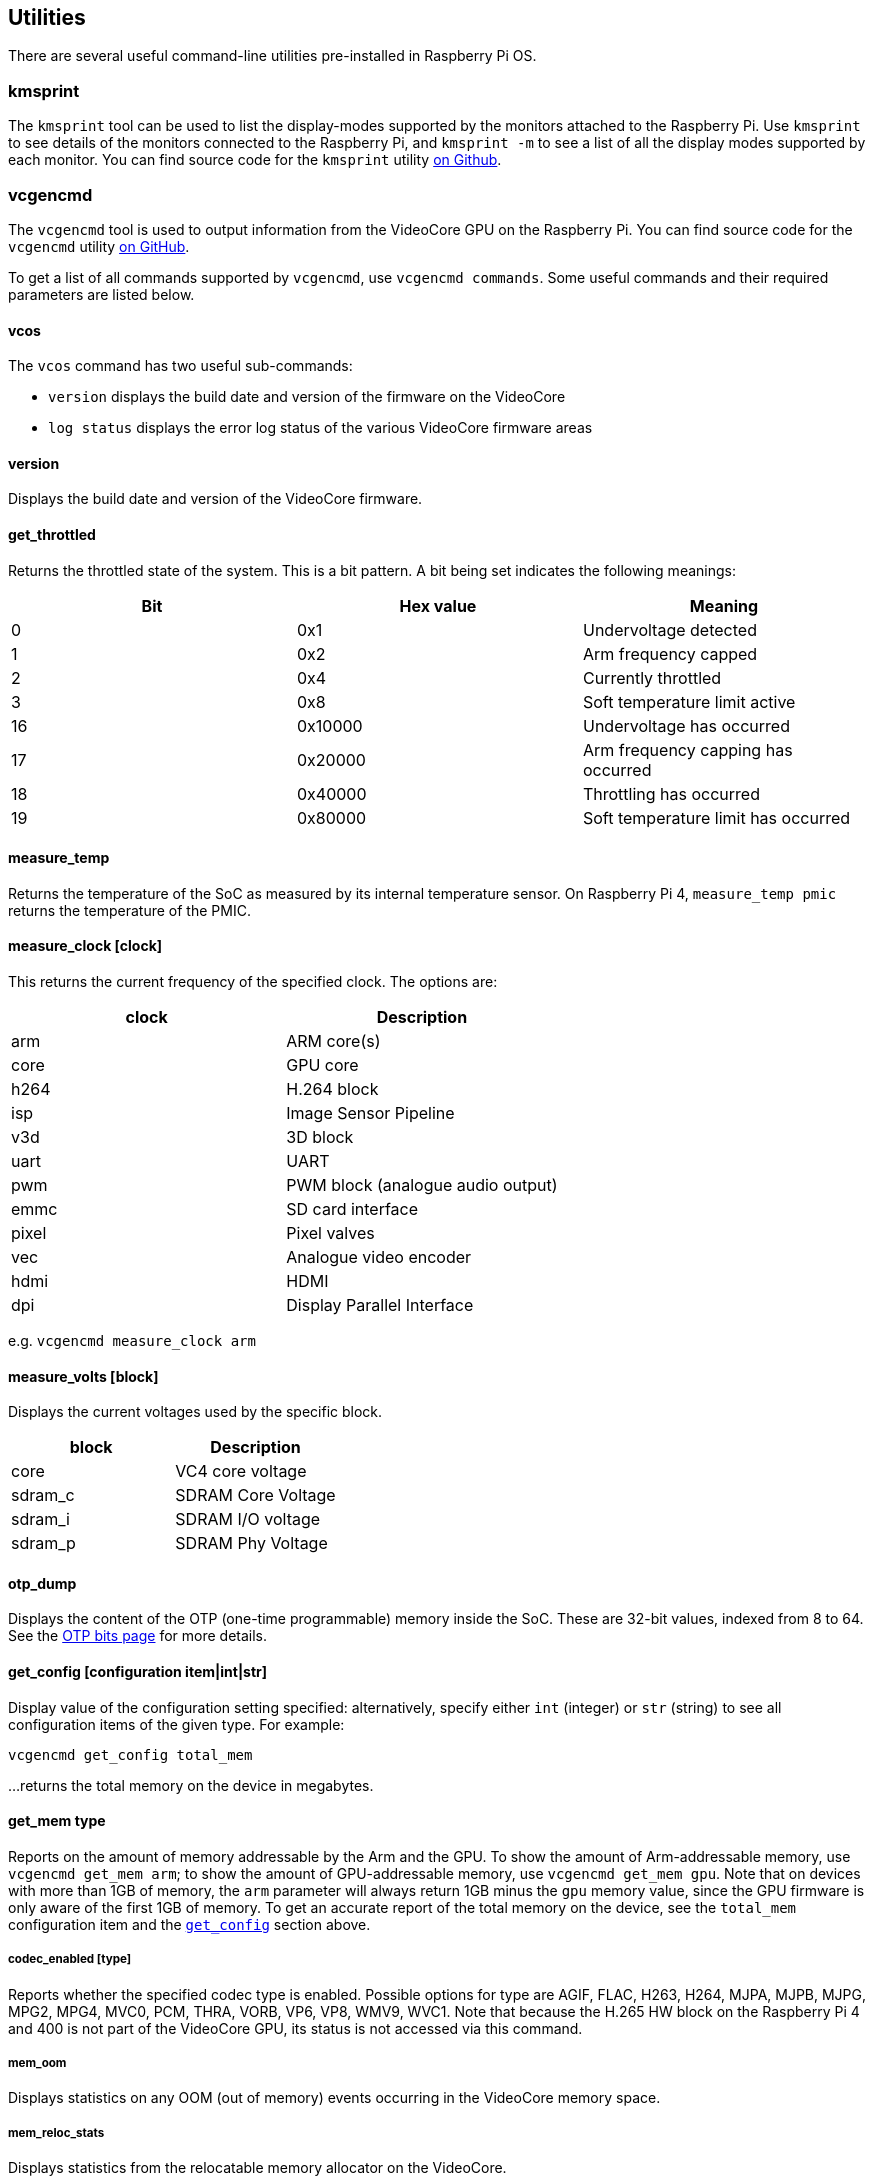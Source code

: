 == Utilities

There are several useful command-line utilities pre-installed in Raspberry Pi OS.

=== kmsprint

The `kmsprint` tool can be used to list the display-modes supported by the monitors attached to the Raspberry Pi. Use `kmsprint` to see details of the monitors connected to the Raspberry Pi, and `kmsprint -m` to see a list of all the display modes supported by each monitor. You can find source code for the `kmsprint` utility https://github.com/tomba/kmsxx[on Github].

=== vcgencmd

The `vcgencmd` tool is used to output information from the VideoCore GPU on the Raspberry Pi. You can find source code for the `vcgencmd` utility https://github.com/raspberrypi/utils/tree/master/vcgencmd[on GitHub].

To get a list of all commands supported by `vcgencmd`, use `vcgencmd commands`. Some useful commands and their required parameters are listed below.

==== vcos

The `vcos` command has two useful sub-commands:

* `version` displays the build date and version of the firmware on the VideoCore
* `log status` displays the error log status of the various VideoCore firmware areas

==== version

Displays the build date and version of the VideoCore firmware.

==== get_throttled

Returns the throttled state of the system. This is a bit pattern. A bit being set indicates the following meanings:

[cols="^,,"]
|===
| Bit | Hex value | Meaning

| 0
| 0x1
| Undervoltage detected

| 1
| 0x2
| Arm frequency capped

| 2
| 0x4
| Currently throttled

| 3
| 0x8
| Soft temperature limit active

| 16
| 0x10000
| Undervoltage has occurred

| 17
| 0x20000
| Arm frequency capping has occurred

| 18
| 0x40000
| Throttling has occurred

| 19
| 0x80000
| Soft temperature limit has occurred
|===

==== measure_temp

Returns the temperature of the SoC as measured by its internal temperature sensor.
On Raspberry Pi 4, `measure_temp pmic` returns the temperature of the PMIC.

==== measure_clock [clock]

This returns the current frequency of the specified clock. The options are:

[cols="^,"]
|===
| clock | Description

| arm
| ARM core(s)

| core
| GPU core

| h264
| H.264 block

| isp
| Image Sensor Pipeline

| v3d
| 3D block

| uart
| UART

| pwm
| PWM block (analogue audio output)

| emmc
| SD card interface

| pixel
| Pixel valves

| vec
| Analogue video encoder

| hdmi
| HDMI

| dpi
| Display Parallel Interface
|===

e.g. `vcgencmd measure_clock arm`

==== measure_volts [block]

Displays the current voltages used by the specific block.

[cols="^,"]
|===
| block | Description

| core
| VC4 core voltage

| sdram_c
| SDRAM Core Voltage

| sdram_i
| SDRAM I/O voltage

| sdram_p
| SDRAM Phy Voltage
|===

==== otp_dump

Displays the content of the OTP (one-time programmable) memory inside the SoC. These are 32-bit values, indexed from 8 to 64. See the xref:raspberry-pi.adoc#otp-register-and-bit-definitions[OTP bits page] for more details.

[[getconfig]]
==== get_config [configuration item|int|str]

Display value of the configuration setting specified: alternatively, specify either `int` (integer) or `str` (string) to see all configuration items of the given type. For example:

----
vcgencmd get_config total_mem
----

...returns the total memory on the device in megabytes.

==== get_mem type

Reports on the amount of memory addressable by the Arm and the GPU. To show the amount of Arm-addressable memory, use `vcgencmd get_mem arm`; to show the amount of GPU-addressable memory, use `vcgencmd get_mem gpu`. Note that on devices with more than 1GB of memory, the `arm` parameter will always return 1GB minus the `gpu` memory value, since the GPU firmware is only aware of the first 1GB of memory. To get an accurate report of the total memory on the device, see the `total_mem` configuration item and the <<getconfig,`get_config`>> section above.

===== codec_enabled [type]

Reports whether the specified codec type is enabled. Possible options for type are AGIF, FLAC, H263, H264, MJPA, MJPB, MJPG, MPG2, MPG4, MVC0, PCM, THRA, VORB, VP6, VP8, WMV9, WVC1. Note that because the H.265 HW block on the Raspberry Pi 4 and 400 is not part of the VideoCore GPU, its status is not accessed via this command.

===== mem_oom

Displays statistics on any OOM (out of memory) events occurring in the VideoCore memory space.

===== mem_reloc_stats

Displays statistics from the relocatable memory allocator on the VideoCore.

===== read_ring_osc

Returns the current speed, voltage and temperature of the ring oscillator.

=== vclog

`vclog` is an application to display log messages from the VideoCore GPU from Linux running on the Arm. It needs to be run as root.

`sudo vclog --msg` prints out the message log, whilst `sudo vclog --assert` prints out the assertion log.
